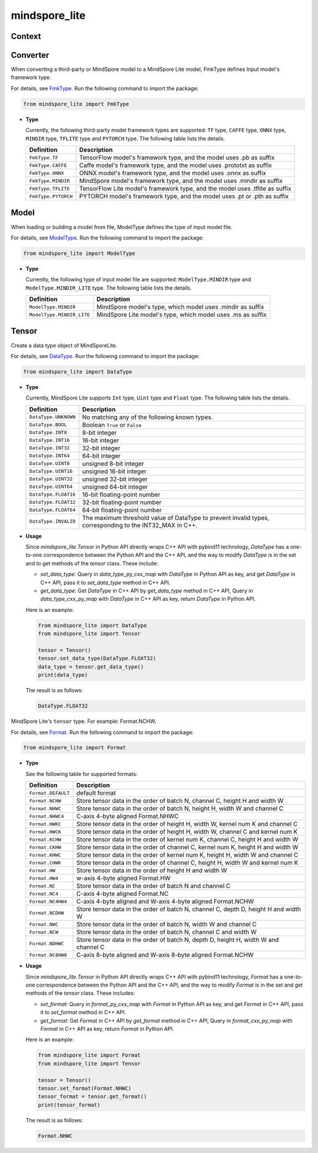 mindspore_lite
==============

Context
--------

.. autosummary::
    :toctree: mindspore_lite
    :nosignatures:
    :template: classtemplate.rst

    mindspore_lite.Context
    mindspore_lite.DeviceInfo
    mindspore_lite.CPUDeviceInfo
    mindspore_lite.GPUDeviceInfo
    mindspore_lite.AscendDeviceInfo

Converter
--------

.. class:: mindspore_lite.FmkType

  When converting a third-party or MindSpore model to a MindSpore Lite model, FmkType defines Input model's framework type.

  For details, see `FmkType <https://gitee.com/mindspore/mindspore/blob/r1.8/mindspore/lite/python/api/converter.py>`_.
  Run the following command to import the package:

  .. code-block::

      from mindspore_lite import FmkType

  * **Type**

    Currently, the following third-party model framework types are supported:
    ``TF`` type, ``CAFFE`` type, ``ONNX`` type, ``MINDIR`` type, ``TFLITE`` type and ``PYTORCH`` type.
    The following table lists the details.

    ===========================  ============================================================================
    Definition                    Description
    ===========================  ============================================================================
    ``FmkType.TF``               TensorFlow model's framework type, and the model uses .pb as suffix
    ``FmkType.CAFFE``            Caffe model's framework type, and the model uses .prototxt as suffix
    ``FmkType.ONNX``             ONNX model's framework type, and the model uses .onnx as suffix
    ``FmkType.MINDIR``           MindSpore model's framework type, and the model uses .mindir as suffix
    ``FmkType.TFLITE``           TensorFlow Lite model's framework type, and the model uses .tflite as suffix
    ``FmkType.PYTORCH``          PYTORCH model's framework type, and the model uses .pt or .pth as suffix
    ===========================  ============================================================================

.. autosummary::
    :toctree: mindspore_lite
    :nosignatures:
    :template: classtemplate.rst

    mindspore_lite.Converter

Model
-----

.. class:: mindspore_lite.ModelType

  When loading or building a model from file, ModelType defines the type of input model file.

  For details, see `ModelType <https://gitee.com/mindspore/mindspore/blob/r1.8/mindspore/lite/python/api/model.py>`_.
  Run the following command to import the package:

  .. code-block::

      from mindspore_lite import ModelType

  * **Type**

    Currently, the following type of input model file are supported:
    ``ModelType.MINDIR`` type and ``ModelType.MINDIR_LITE`` type.
    The following table lists the details.

    ===========================  ===========================================================
    Definition                    Description
    ===========================  ===========================================================
    ``ModelType.MINDIR``         MindSpore model's type, which model uses .mindir as suffix
    ``ModelType.MINDIR_LITE``    MindSpore Lite model's type, which model uses .ms as suffix
    ===========================  ===========================================================

.. autosummary::
    :toctree: mindspore_lite
    :nosignatures:
    :template: classtemplate.rst

    mindspore_lite.Model
    mindspore_lite.RunnerConfig
    mindspore_lite.ModelParallelRunner

Tensor
------

.. class:: mindspore_lite.DataType

  Create a data type object of MindSporeLite.

  For details, see `DataType <https://gitee.com/mindspore/mindspore/blob/r1.8/mindspore/lite/python/api/tensor.py>`_.
  Run the following command to import the package:

  .. code-block::

      from mindspore_lite import DataType

  * **Type**

    Currently, MindSpore Lite supports ``Int`` type, ``Uint`` type and ``Float`` type.
    The following table lists the details.

    ===========================  ========================================================================================================
    Definition                    Description
    ===========================  ========================================================================================================
    ``DataType.UNKNOWN``         No matching any of the following known types.
    ``DataType.BOOL``            Boolean ``True`` or ``False``
    ``DataType.INT8``            8-bit integer
    ``DataType.INT16``           16-bit integer
    ``DataType.INT32``           32-bit integer
    ``DataType.INT64``           64-bit integer
    ``DataType.UINT8``           unsigned 8-bit integer
    ``DataType.UINT16``          unsigned 16-bit integer
    ``DataType.UINT32``          unsigned 32-bit integer
    ``DataType.UINT64``          unsigned 64-bit integer
    ``DataType.FLOAT16``         16-bit floating-point number
    ``DataType.FLOAT32``         32-bit floating-point number
    ``DataType.FLOAT64``         64-bit floating-point number
    ``DataType.INVALID``         The maximum threshold value of DataType to prevent invalid types, corresponding to the INT32_MAX in C++.
    ===========================  ========================================================================================================

  * **Usage**

    Since `mindspore_lite.Tensor` in Python API directly wraps C++ API with pybind11 technology, `DataType` has a one-to-one correspondence between the Python API and the C++ API, and the way to modify `DataType` is in the set and to get methods of the `tensor` class. These include:

    - `set_data_type`: Query in `data_type_py_cxx_map` with `DataType` in Python API as key, and get `DataType` in C++ API, pass it to `set_data_type` method in C++ API.
    - `get_data_type`: Get `DataType` in C++ API by `get_data_type` method in C++ API, Query in `data_type_cxx_py_map` with `DataType` in C++ API as key, return `DataType` in Python API.

    Here is an example:

    .. code-block:: python

        from mindspore_lite import DataType
        from mindspore_lite import Tensor

        tensor = Tensor()
        tensor.set_data_type(DataType.FLOAT32)
        data_type = tensor.get_data_type()
        print(data_type)

    The result is as follows:

    .. code-block::

        DataType.FLOAT32

.. class:: mindspore_lite.Format

  MindSpore Lite's ``tensor`` type. For example: Format.NCHW.

  For details, see `Format <https://gitee.com/mindspore/mindspore/blob/r1.8/mindspore/lite/python/api/tensor.py>`_.
  Run the following command to import the package:

  .. code-block::

      from mindspore_lite import Format

  * **Type**

    See the following table for supported formats:

    ===========================  ===================================================================================
    Definition                    Description
    ===========================  ===================================================================================
    ``Format.DEFAULT``           default format
    ``Format.NCHW``              Store tensor data in the order of batch N, channel C, height H and width W
    ``Format.NHWC``              Store tensor data in the order of batch N, height H, width W and channel C
    ``Format.NHWC4``             C-axis 4-byte aligned Format.NHWC
    ``Format.HWKC``              Store tensor data in the order of height H, width W, kernel num K and channel C
    ``Format.HWCK``              Store tensor data in the order of height H, width W, channel C and kernel num K
    ``Format.KCHW``              Store tensor data in the order of kernel num K, channel C, height H and width W
    ``Format.CKHW``              Store tensor data in the order of channel C, kernel num K, height H and width W
    ``Format.KHWC``              Store tensor data in the order of kernel num K, height H, width W and channel C
    ``Format.CHWK``              Store tensor data in the order of channel C, height H, width W and kernel num K
    ``Format.HW``                Store tensor data in the order of height H and width W
    ``Format.HW4``               w-axis 4-byte aligned Format.HW
    ``Format.NC``                Store tensor data in the order of batch N and channel C
    ``Format.NC4``               C-axis 4-byte aligned Format.NC
    ``Format.NC4HW4``            C-axis 4-byte aligned and W-axis 4-byte aligned Format.NCHW
    ``Format.NCDHW``             Store tensor data in the order of batch N, channel C, depth D, height H and width W
    ``Format.NWC``               Store tensor data in the order of batch N, width W and channel C
    ``Format.NCW``               Store tensor data in the order of batch N, channel C and width W
    ``Format.NDHWC``             Store tensor data in the order of batch N, depth D, height H, width W and channel C
    ``Format.NC8HW8``            C-axis 8-byte aligned and W-axis 8-byte aligned Format.NCHW
    ===========================  ===================================================================================

  * **Usage**

    Since `mindspore_lite.Tensor` in Python API directly wraps C++ API with pybind11 technology, `Format` has a one-to-one correspondence between the Python API and the C++ API, and the way to modify `Format` is in the set and get methods of the `tensor` class. These includes:

    - `set_format`: Query in `format_py_cxx_map` with `Format` in Python API as key, and get `Format` in C++ API, pass it to `set_format` method in C++ API.
    - `get_format`: Get `Format` in C++ API by `get_format` method in C++ API, Query in `format_cxx_py_map` with `Format` in C++ API as key, return `Format` in Python API.

    Here is an example:

    .. code-block:: python

        from mindspore_lite import Format
        from mindspore_lite import Tensor

        tensor = Tensor()
        tensor.set_format(Format.NHWC)
        tensor_format = tensor.get_format()
        print(tensor_format)

    The result is as follows:

    .. code-block::

        Format.NHWC

.. autosummary::
    :toctree: mindspore_lite
    :nosignatures:
    :template: classtemplate.rst

    mindspore_lite.Tensor


